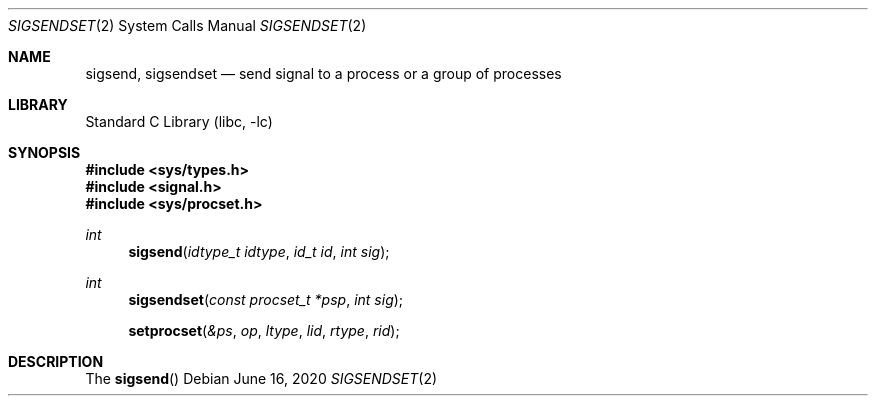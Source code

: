 .\"	$NetBSD$
.\"
.\" Copyright (c) 2020 The NetBSD Foundation, Inc.
.\" All rights reserved.
.\"
.\" This code is derived from software contributed to The NetBSD Foundation
.\" by Kamil Rytarowski.
.\"
.\" Redistribution and use in source and binary forms, with or without
.\" modification, are permitted provided that the following conditions
.\" are met:
.\" 1. Redistributions of source code must retain the above copyright
.\"    notice, this list of conditions and the following disclaimer.
.\" 2. Redistributions in binary form must reproduce the above copyright
.\"    notice, this list of conditions and the following disclaimer in the
.\"    documentation and/or other materials provided with the distribution.
.\"
.\" THIS SOFTWARE IS PROVIDED BY THE NETBSD FOUNDATION, INC. AND CONTRIBUTORS
.\" ``AS IS'' AND ANY EXPRESS OR IMPLIED WARRANTIES, INCLUDING, BUT NOT LIMITED
.\" TO, THE IMPLIED WARRANTIES OF MERCHANTABILITY AND FITNESS FOR A PARTICULAR
.\" PURPOSE ARE DISCLAIMED.  IN NO EVENT SHALL THE FOUNDATION OR CONTRIBUTORS
.\" BE LIABLE FOR ANY DIRECT, INDIRECT, INCIDENTAL, SPECIAL, EXEMPLARY, OR
.\" CONSEQUENTIAL DAMAGES (INCLUDING, BUT NOT LIMITED TO, PROCUREMENT OF
.\" SUBSTITUTE GOODS OR SERVICES; LOSS OF USE, DATA, OR PROFITS; OR BUSINESS
.\" INTERRUPTION) HOWEVER CAUSED AND ON ANY THEORY OF LIABILITY, WHETHER IN
.\" CONTRACT, STRICT LIABILITY, OR TORT (INCLUDING NEGLIGENCE OR OTHERWISE)
.\" ARISING IN ANY WAY OUT OF THE USE OF THIS SOFTWARE, EVEN IF ADVISED OF THE
.\" POSSIBILITY OF SUCH DAMAGE.
.\"
.Dd June 16, 2020
.Dt SIGSENDSET 2
.Os
.Sh NAME
.Nm sigsend ,
.Nm sigsendset
.Nd send signal to a process or a group of processes
.Sh LIBRARY
.Lb libc
.Sh SYNOPSIS
.In sys/types.h
.In signal.h
.In sys/procset.h
.Ft int
.Fn sigsend "idtype_t idtype" "id_t id" "int sig"
.Ft int
.Fn sigsendset "const procset_t *psp" "int sig"
.Fn setprocset "&ps" "op" "ltype" "lid" "rtype" "rid"
.Sh DESCRIPTION
The
.Fn sigsend
